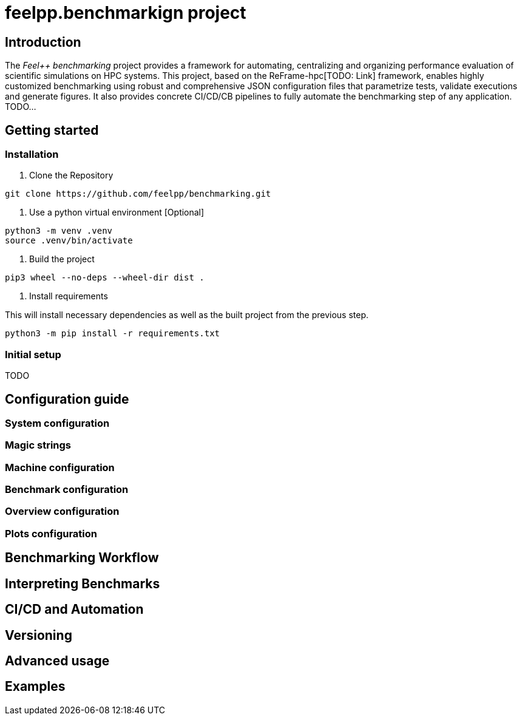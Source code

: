 = feelpp.benchmarkign project

== Introduction

The _Feel++ benchmarking_ project provides a framework for automating, centralizing and organizing performance evaluation of scientific simulations on HPC systems.
This project, based on the ReFrame-hpc[TODO: Link] framework, enables highly customized benchmarking using robust and comprehensive JSON configuration files that parametrize tests, validate executions and generate figures.
It also provides concrete CI/CD/CB pipelines to fully automate the benchmarking step of any application.
TODO...

== Getting started

=== Installation

. Clone the Repository
[source,cmd]
----
git clone https://github.com/feelpp/benchmarking.git
----

. Use a python virtual environment [Optional]
[source,cmd]
----
python3 -m venv .venv
source .venv/bin/activate
----

. Build the project
[source,cmd]
----
pip3 wheel --no-deps --wheel-dir dist .
----

. Install requirements

This will install necessary dependencies as well as the built project from the previous step.
[source,cmd]
----
python3 -m pip install -r requirements.txt
----

=== Initial setup
TODO

== Configuration guide

=== System configuration

=== Magic strings

=== Machine configuration

=== Benchmark configuration

=== Overview configuration

=== Plots configuration

== Benchmarking Workflow

== Interpreting Benchmarks

== CI/CD and Automation

== Versioning

== Advanced usage

== Examples